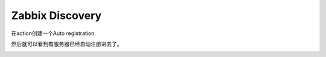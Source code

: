 Zabbix Discovery
========================================

在action创建一个Auto registration

.. image:: ../../../images/zabbix/18.jpg

.. image:: ../../../images/zabbix/19.jpg

.. image:: ../../../images/zabbix/20.jpg

然后就可以看到有服务器已经自动注册进去了。

.. image:: ../../../images/zabbix/21.jpg